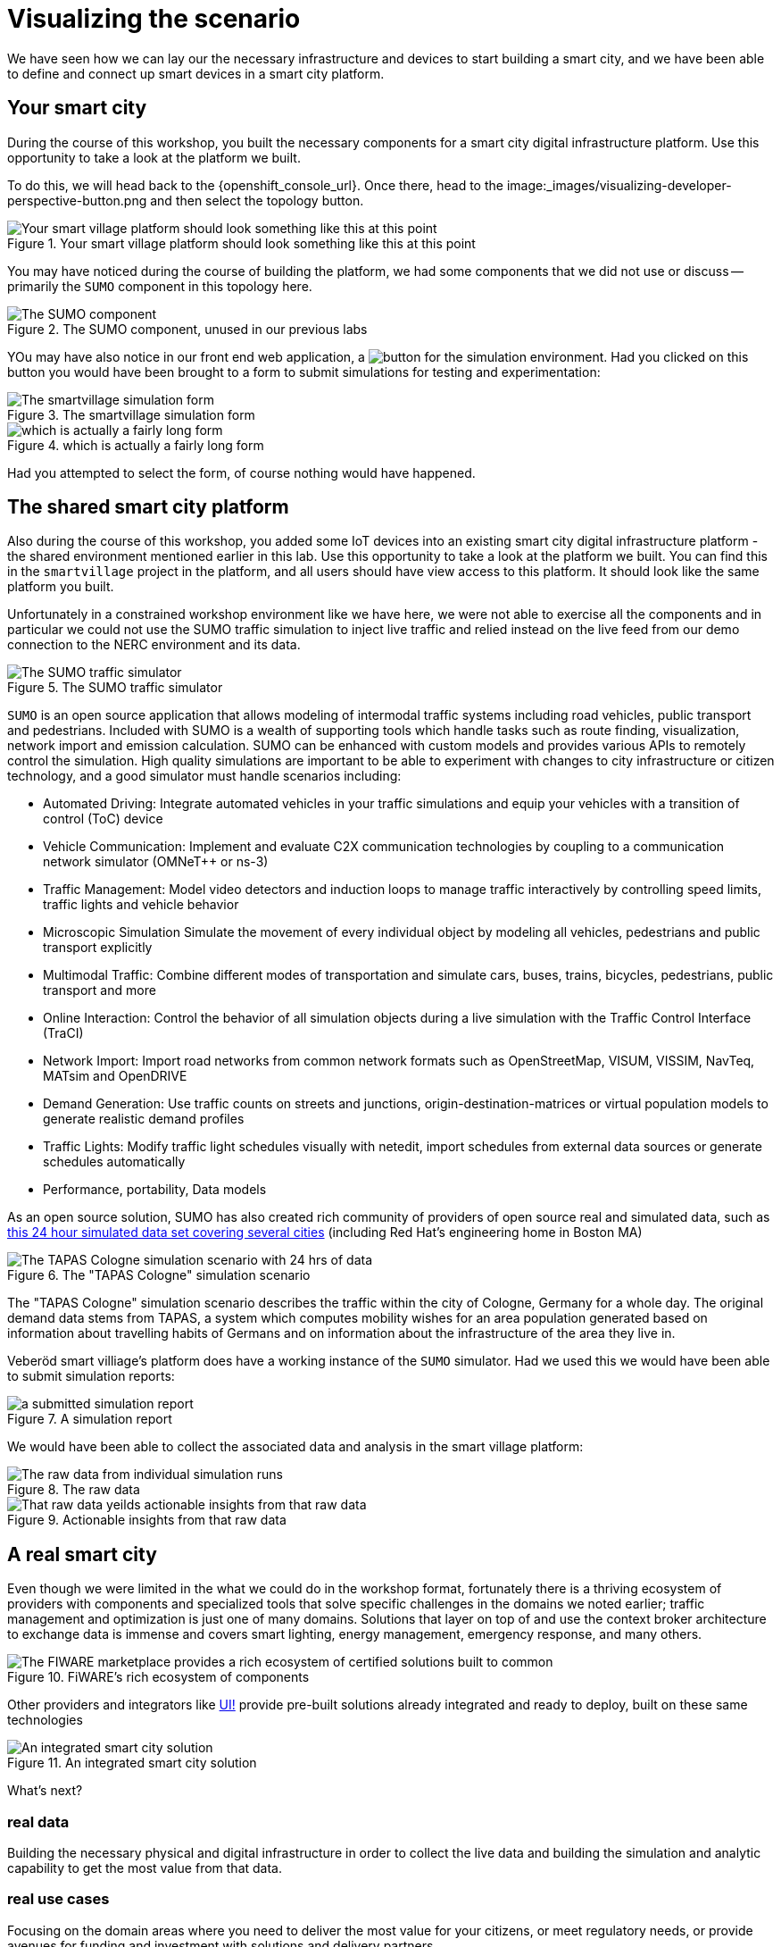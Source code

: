 = Visualizing the scenario

We have seen how we can lay our the necessary infrastructure and devices to start building a smart city, and we have been able to define and connect up smart devices in a smart city platform.


== Your smart city

During the course of this workshop, you built the necessary components for a smart city digital infrastructure platform. Use this opportunity to take a look at the platform we built.

To do this, we will head back to the {openshift_console_url}. Once there, head to the image:_images/visualizing-developer-perspective-button.png and then select the topology button.

.Your smart village platform should look something like this at this point
image::_images/openshift-smart-village-topology.png[Your smart village platform should look something like this at this point]

You may have noticed during the course of building the platform, we had some components that we did not use or discuss -- primarily the `SUMO` component in this topology here. 

.The SUMO component, unused in our previous labs
image::_images/sumo-simulator.png[The SUMO component, unused in our previous labs ]

YOu may have also notice in our front end web application, a image:_images/smartvillage-simulation-report-button.png[button for the simulation environment]. Had you clicked on this button you would have been brought to a form to submit simulations for testing and experimentation:

.The smartvillage simulation form
image::_images/simulation-report-form.png[The smartvillage simulation form]  

.which is actually a fairly long form
image::_images/smartvillage-simulation-report-2.png image::_images/simulation-report-form.png[which is actually a fairly long form]  

Had you attempted to select the form, of course nothing would have happened.


== The shared smart city platform

Also during the course of this workshop, you added some IoT devices into an existing smart city digital infrastructure platform - the shared environment mentioned earlier in this lab. Use this opportunity to take a look at the platform we built. You can find this in the `smartvillage` project in the platform, and all users should have view access to this platform. It should look like the same platform you built.

Unfortunately in a constrained workshop environment like we have here, we were not able to exercise all the components and in particular we could not use the SUMO traffic simulation to inject live traffic and relied instead on the live feed from our demo connection to the NERC environment and its data.

.The SUMO traffic simulator
image::_images/sumo-overview.png[The SUMO traffic simulator]

`SUMO` is an open source application that allows modeling of intermodal traffic systems including road vehicles, public transport and pedestrians. Included with SUMO is a wealth of supporting tools which handle tasks such as route finding, visualization, network import and emission calculation. SUMO can be enhanced with custom models and provides various APIs to remotely control the simulation. High quality simulations are important to be able to experiment with changes to city infrastructure or citizen technology, and a good simulator must handle scenarios including:

* Automated Driving: Integrate automated vehicles in your traffic simulations and equip your vehicles with a transition of control (ToC) device

* Vehicle Communication:  Implement and evaluate C2X communication technologies by coupling to a communication network simulator (OMNeT++ or ns-3)

* Traffic Management: Model video detectors and induction loops to manage traffic interactively by controlling speed limits, traffic lights and vehicle behavior

* Microscopic Simulation Simulate the movement of every individual object by modeling all vehicles, pedestrians and public transport explicitly

* Multimodal Traffic: Combine different modes of transportation and simulate cars, buses, trains, bicycles, pedestrians, public transport and more

* Online Interaction: Control the behavior of all simulation objects during a live simulation with the Traffic Control Interface (TraCI)

* Network Import: Import road networks from common network formats such as OpenStreetMap, VISUM, VISSIM, NavTeq, MATsim and OpenDRIVE

* Demand Generation: Use traffic counts on streets and junctions, origin-destination-matrices or virtual population models to generate realistic demand profiles

* Traffic Lights: Modify traffic light schedules visually with netedit, import schedules from external data sources or generate schedules automatically

* Performance, portability, Data models

As an open source solution, SUMO has also created rich community of providers of open source real and simulated data, such as link:https://www.research-collection.ethz.ch/handle/20.500.11850/584669[this 24 hour simulated data set covering several cities] (including Red Hat's engineering home  in Boston MA)

.The "TAPAS Cologne" simulation scenario
image::_images/Tapas-cologne-simulation.png[The TAPAS Cologne simulation scenario with 24 hrs of data]

The "TAPAS Cologne" simulation scenario describes the traffic within the city of Cologne, Germany for a whole day. The original demand data stems from TAPAS, a system which computes mobility wishes for an area population generated based on information about travelling habits of Germans and on information about the infrastructure of the area they live in.

Veberöd smart villiage's platform does have a working instance of the `SUMO` simulator. Had we used this we would have been able to submit simulation reports:

.A simulation report
image::_images/visualizing-a-fully-deployed-smart-city-platform.png[a submitted simulation report]

We would have been able to collect the associated data and analysis in the smart village platform:

.The raw data
image::_images/visualizing-a-fully-deployed-smart-city-platform-simulation-results.png[The raw data from individual simulation runs]

.Actionable insights from that raw data
image::_images/simulation-data-analysis.png[That raw data yeilds actionable insights from that raw data]

== A real smart city

Even though we were limited in the what we could do in the workshop format, fortunately  there is a thriving ecosystem of providers with components and specialized tools that solve specific challenges in the domains we noted earlier; traffic management and optimization is just one of many domains. Solutions that layer on top of and use the context broker architecture to exchange data is immense and covers smart lighting, energy management, emergency response, and many others.
   
.FiWARE's rich ecosystem of components
image::_images/FiWARE-marketplace.png[The FIWARE marketplace provides a rich ecosystem of certified solutions built to common, open data and integration standards]

Other providers and integrators like link:https://www.ui.city/en/[UI!] provide pre-built solutions already integrated and ready to deploy, built on these same technologies

.An integrated smart city solution
image::_images/UI-cockpit.png[An integrated smart city solution]

What's next?

=== real data

Building the necessary physical and digital infrastructure in order to collect the live data and building the simulation and analytic capability to get the most value from that data.

=== real use cases

Focusing on the domain areas where you need to deliver the most value for your citizens, or meet regulatory needs, or provide avenues for funding and investment with solutions and delivery partners.


